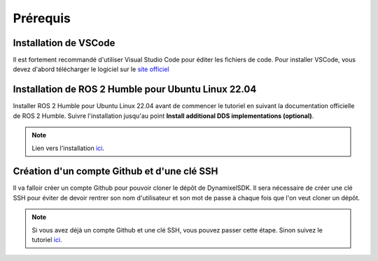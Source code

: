 #########
Prérequis
#########

**********************
Installation de VSCode
**********************

Il est fortement recommandé d'utiliser Visual Studio Code pour éditer les fichiers de code. Pour installer VSCode, vous devez d'abord télécharger le logiciel sur le `site officiel <https://code.visualstudio.com/download>`_

****************************************************
Installation de ROS 2 Humble pour Ubuntu Linux 22.04
****************************************************

Installer ROS 2 Humble pour Ubuntu Linux 22.04 avant de commencer le tutoriel en suivant la documentation officielle de ROS 2 Humble. Suivre l'installation jusqu'au point **Install additional DDS implementations (optional)**.

.. note::
   Lien vers l'installation `ici <https://docs.ros.org/en/humble/Installation/Ubuntu-Install-Debians.html>`_.

********************************************
Création d'un compte Github et d'une clé SSH
********************************************

Il va falloir créer un compte Github pour pouvoir cloner le dépôt de DynamixelSDK. Il sera nécessaire de créer une clé SSH pour éviter de devoir rentrer son nom d'utilisateur et son mot de passe à chaque fois que l'on veut cloner un dépôt.

.. note::
   Si vous avez déjà un compte Github et une clé SSH, vous pouvez passer cette étape. Sinon suivez le tutoriel `ici <https://yguel.github.io/informatique_industrielle_avec_ROS2/c01_create_and_publish_doc/p01s05_www_doc.html#creer-un-depot-sur-github>`_.